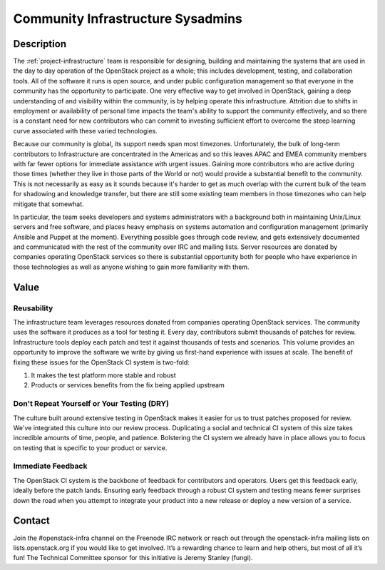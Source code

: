Community Infrastructure Sysadmins
==================================

Description
-----------

The :ref:`project-infrastructure` team is responsible for designing,
building and maintaining the systems that are used in the day to day
operation of the OpenStack project as a whole; this includes
development, testing, and collaboration tools. All of the software
it runs is open source, and under public configuration management so
that everyone in the community has the opportunity to participate.
One very effective way to get involved in OpenStack, gaining a deep
understanding of and visibility within the community, is by helping
operate this infrastructure. Attrition due to shifts in employment
or availability of personal time impacts the team's ability to
support the community effectively, and so there is a constant need
for new contributors who can commit to investing sufficient effort
to overcome the steep learning curve associated with these varied
technologies.

Because our community is global, its support needs span most
timezones. Unfortunately, the bulk of long-term contributors to
Infrastructure are concentrated in the Americas and so this leaves
APAC and EMEA community members with far fewer options for immediate
assistance with urgent issues. Gaining more contributors who are
active during those times (whether they live in those parts of the
World or not) would provide a substantial benefit to the community.
This is not necessarily as easy as it sounds because it's harder to
get as much overlap with the current bulk of the team for shadowing
and knowledge transfer, but there are still some existing team
members in those timezones who can help mitigate that somewhat.

In particular, the team seeks developers and systems administrators
with a background both in maintaining Unix/Linux servers and free
software, and places heavy emphasis on systems automation and
configuration management (primarily Ansible and Puppet at the
moment). Everything possible goes through code review, and gets
extensively documented and communicated with the rest of the
community over IRC and mailing lists. Server resources are donated
by companies operating OpenStack services so there is
substantial opportunity both for people who have experience in those
technologies as well as anyone wishing to gain more familiarity with
them.

Value
-----

Reusability
~~~~~~~~~~~

The infrastructure team leverages resources donated from companies operating
OpenStack services. The community uses the software it produces as a tool for
testing it. Every day, contributors submit thousands of patches for review.
Infrastructure tools deploy each patch and test it against thousands of tests
and scenarios. This volume provides an opportunity to improve the software we
write by giving us first-hand experience with issues at scale. The benefit of
fixing these issues for the OpenStack CI system is two-fold:

1. It makes the test platform more stable and robust
2. Products or services benefits from the fix being applied upstream

Don't Repeat Yourself or Your Testing (DRY)
~~~~~~~~~~~~~~~~~~~~~~~~~~~~~~~~~~~~~~~~~~~

The culture built around extensive testing in OpenStack makes it easier for us
to trust patches proposed for review. We've integrated this culture into our
review process. Duplicating a social and technical CI system of this size takes
incredible amounts of time, people, and patience. Bolstering the CI system we
already have in place allows you to focus on testing that is specific to your
product or service.

Immediate Feedback
~~~~~~~~~~~~~~~~~~~

The OpenStack CI system is the backbone of feedback for contributors and
operators. Users get this feedback early, ideally before the patch lands.
Ensuring early feedback through a robust CI system and testing means fewer
surprises down the road when you attempt to integrate your product into a new
release or deploy a new version of a service.

Contact
-------

Join the #openstack-infra channel on the Freenode IRC network or reach out
through the openstack-infra mailing lists on lists.openstack.org if you would
like to get involved. It’s a rewarding chance to learn and help others, but
most of all it’s fun! The Technical Committee sponsor for this initiative is
Jeremy Stanley (fungi).
